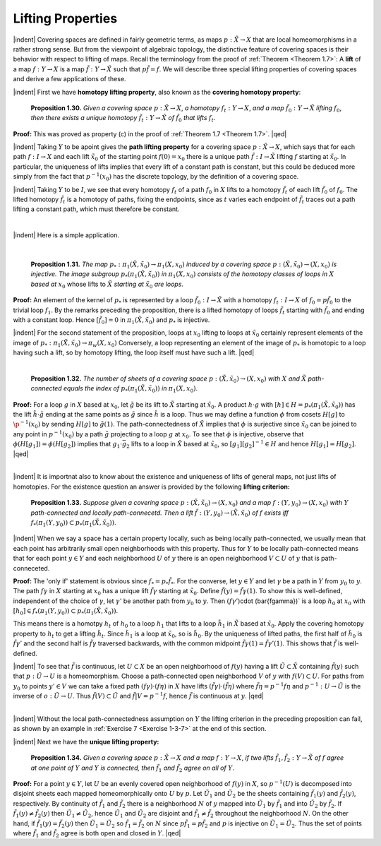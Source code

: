 Lifting Properties
================================================

|indent| Covering spaces are defined in fairly geometric terms, as maps :math:`p:\tilde{X} \rightarrow X` that are
local homeomorphisms in a rather strong sense. But from the viewpoint of algebraic
topology, the distinctive feature of covering spaces is their behavior with respect to 
lifting of maps. Recall the terminology from the proof of :ref:`Theorem <Theorem 1.7>`: A **lift** of a map
:math:`f:Y \rightarrow X` is a map :math:`\tilde{f} : Y \rightarrow \tilde{X}` such that :math:`p\tilde{f}=f`. We will describe three special lifting
properties of covering spaces and derive a few applications of these.

|indent| First we have **homotopy lifting property**, also known as the **covering homotopy property**:

.. _Proposition 1.30:

.. container::

    ..

        **Proposition 1.30.** *Given a covering space* :math:`p:\tilde{X} \rightarrow X`, *a homotopy* :math:`f_t:Y \rightarrow X`, *and a
        map* :math:`\tilde{f}_0: Y \rightarrow \tilde{X}` *lifting* :math:`f_0`, *then there exists a unique homotopy* :math:`\tilde{f}_t: Y\rightarrow \tilde{X}` *of* :math:`\tilde{f}_0` *that
        lifts* :math:`f_t`.

    **Proof:** This was proved as property (c) in the proof of :ref:`Theorem 1.7 <Theorem 1.7>`. |qed|

|indent| Taking :math:`Y` to be apoint gives the **path lifting property** for a covering space
:math:`p:\tilde{X} \rightarrow X`, which says that for each path :math:`f:I \rightarrow X` and each lift :math:`\tilde{x}_0` of the starting
point :Math:`f(0)=x_0` there is a unique path :math:`\tilde{f}:I \rightarrow \tilde{X}` lifting :math:`f` starting at :math:`\tilde{x}_0`. In particular,
the uniqueness of lifts implies that every lift of a constant path is constant, but this
could be deduced more simply from the fact that :math:`p^{-1}(x_0)` has the discrete topology,
by the definition of a covering space.

|indent| Taking :math:`Y` to be :math:`I`, we see that every homotopy :math:`f_t` of a path :math:`f_0` in :math:`X` lifts to a
homotopy :math:`\tilde{f}_t` of each lift :math:`\tilde{f}_0` of :math:`f_0`. The lifted homotopy :math:`\tilde{f}_t` is a homotopy of paths,
fixing the endpoints, since as :math:`t` varies each endpoint of :Math:`\tilde{f}_t` traces out a path lifting a 
constant path, which must therefore be constant.

|

|indent| Here is a simple application.

|


.. _Proposition 1.31:

.. container::

    ..

        **Proposition 1.31.** *The map* :math:`p_*: \pi_1(\tilde{X},\tilde{x}_0)\rightarrow \pi_1(X,x_0)` *induced by a covering space*
        :math:`p:(\tilde{X}, \tilde{x}_0) \rightarrow (X, x_0)` *is injective. The image subgroup* :math:`p_*(\pi_1(\tilde{X}, \tilde{x}_0))` *in* :math:`\pi_1(X, x_0)`
        *consists of the homotopy classes of loops in* :math:`X` *based at* :math:`x_0` whose lifts to :math:`\tilde{X}` *starting
        at* :math:`\tilde{x}_0` *are loops*.
    
    **Proof:** An element of the kernel of :math:`p_*` is represented by a loop :math:`\tilde{f}_0:I \rightarrow \tilde{X}` with a 
    homotopy :math:`f_t:I \rightarrow X` of :math:`f_0=p\tilde{f}_0` to the trivial loop :math:`f_1`. By the remarks preceding the 
    proposition, there is a lifted homotopy of loops :math:`\tilde{f}_t` starting with :math:`\tilde{f}_0` and ending with
    a constant loop. Hence :math:`[\tilde{f}_0]=0` in :math:`\pi_1(\tilde{X}, \tilde{x}_0)` and :math:`p_*` is injective.

    |indent| For the second statement of the proposition, loops at :math:`x_0` lifting to loops at :math:`\tilde{x}_0`
    certainly represent elements of the image of :math:`p_*: \pi_1(\tilde{X}, \tilde{x}_0) \rightarrow \pi_w(X,x_0)` Conversely,
    a loop representing an element of the image of :math:`p_*` is homotopic to a loop having such
    a lift, so by homotopy lifting, the loop itself must have such a lift. |qed|

|

.. _Proposition 1.32:

.. container::

    ..

        **Proposition 1.32.** *The number of sheets of a covering space* :math:`p:(\tilde{X}, \tilde{x}_0) \rightarrow (X, x_0)`
        *with* :math:`X` *and* :math:`\tilde{X}` *path-connected equals the index of* :math:`p_*(\pi_1(\tilde{X},\tilde{x}_0))` *in* :math:`\pi_1(X, x_0)`.
    
    **Proof:** For a loop :math:`g` in :math:`X` based at :math:`x_0`, let :math:`\tilde{g}` be its lift to :math:`\tilde{X}` starting at :math:`\tilde{x}_0`. A product
    :math:`h \cdot g` with :math:`[h] \in H=p_*(\pi_1(\tilde{X}, \tilde{x}_0))` has the lift :math:`\tilde{h} \cdot \tilde{g}` ending at the same points as :math:`\tilde{g}`
    since :math:`\tilde{h}` is a loop. Thus we may define a function :math:`\phi` from cosets :math:`H[g]` to :math:`\p^{-1}(x_0)`
    by sending :math:`H[g]` to :math:`\tilde{g}(1)`. The path-connectedness of :math:`\tilde{X}` implies that :Math:`\phi` is surjective
    since :math:`\tilde{x}_0` can be joined to any point in :math:`p^{-1}(x_0)` by a path :math:`\tilde{g}` projecting to a loop :math:`g` at
    :math:`x_0`. To see that :math:`\phi` is injective, observe that :math:`\phi(H[g_1])=\phi(H[g_2])` implies that :math:`g_1 \cdot \bar{g}_2`
    lifts to a loop in :math:`\tilde{X}` based at :math:`\tilde{x}_0`, so :math:`[g_1][g_2]^{-1} \in H` and hence :math:`H[g_1]=H[g_2]`. |qed|

|

|indent| It is importnat also to know about the existence and uniqueness of lifts of general
maps, not just lifts of homotopies. For the existence question an answer is provided
by the following **lifting criterion:**

.. Proposition 1.33:

.. container::

        **Proposition 1.33.** *Suppose given a covering space* :math:`p:(\tilde{X} , \tilde{x}_0) \rightarrow (X,x_0)` *and a map*
        :math:`f:(Y, y_0) \rightarrow (X,x_0)` *with* :math:`Y` *path-connected and locally path-connecetd. Then a lift*
        :math:`\tilde{f}:(Y,y_0) \rightarrow (\tilde{X}, \tilde{x}_0)` *of* :math:`f` *exists iff* :math:`f_*(\pi_1(Y, y_0)) \subset p_*(\pi_1(\tilde{X}, \tilde{x}_0))`.
    
    |indent| When we say a space has a certain property locally, such as being locally 
    path-connected, we usually mean that each point has arbitrarily small open neighborhoods
    with this property. Thus for :math:`Y` to be locally path-connected means that for each point
    :math:`y \in Y` and each neighborhood :math:`U` of :math:`y` there is an open neighborhood :math:`V \subset U` of :math:`y`
    that is path-conneceted.

    **Proof:** The 'only if' statement is obvious since :Math:`f_*= p_*\tilde{f}_*`. For the converse, let 
    :math:`y \in Y` and let :math:`\gamma` be a path in :math:`Y` from :math:`y_0` to :math:`y`. The path :math:`f\gamma` in :math:`X` starting at :math:`x_0`
    has a unique lift :math:`\tilde{f\gamma}` starting at :math:`\tilde{x}_0`. Define :math:`\tilde{f}(y) = \tilde{f\gamma}(1)`. To show this is well-defined,
    independent of the choice of :math:`\gamma`, let :math:`\gamma '` be another path from :math:`y_0` to :math:`y`. Then
    :math:`(f\gamma '`)\cdot (\bar{f\gamma})` is a loop :math:`h_0` at :math:`x_0` with :math:`[h_0] \in f_*(\pi_1(Y, y_0)) \subset p_*(\pi_1(\tilde{X},\tilde{x}_0))`.

    .. image:: fig/prop-1-33.png
        :align: right
        :width: 60%
    
    This
    means there is a homotpy :math:`h_t` of :math:`h_0` to a loop :math:`h_1` that lifts to a 
    loop :math:`\tilde{h}_1` in :math:`\tilde{X}` based at :math:`\tilde{x}_0`. Apply the covering homotopy
    property to :math:`h_t` to get a lifting :math:`\tilde{h}_t`. Since :math:`\tilde{h}_1` is a loop at
    :math:`\tilde{x}_0`, so is :math:`\tilde{h}_0`. By the uniqueness of lifted paths,
    the first half of :math:`\tilde{h}_0` is :math:`\tilde{f\gamma '}` and the second
    half is :math:`\tilde{f\gamma}` traversed backwards, with
    the common midpoint :Math:`\tilde{f\gamma}(1)=\tilde{f\gamma '}(1)`.
    This shows that :math:`\tilde{f}` is
    well-defined.

    |indent| To see that :math:`\tilde{f}` is continuous, let :math:`U \subset X` be an open neighborhood of :math:`f(y)` having
    a lift :math:`\tilde{U} \subset \tilde{X}` containing :math:`\tilde{f}(y)` such that :math:`p:\tilde{U} \rightarrow U` is a homeomorphism. Choose a 
    path-connected open neighborhood :math:`V` of :math:`y` with :math:`f(V) \subset U`. For paths from :math:`y_0` to
    points :Math:`y' \in V` we can take a fixed path :math:`(f\gamma) \cdot (f\eta)` in :math:`X` have lifts :math:`(\tilde{f\gamma}) \cdot (\tilde{f\eta})`
    where :math:`\tilde{f\eta}=p^{-1}f\eta` and :math:`p^{-1}:U \rightarrow \tilde{U}` is the inverse of :math:`o:\tilde{U} \rightarrow U`. Thus :math:`\tilde{f}(V) \subset \tilde{U}` and
    :math:`\tilde{f} | V = p^{-1}f`, hence :math:`\tilde{f}` is continuous at :math:`y`. |qed|

|

|indent| Without the local path-connectedness assumption on :math:`Y` the lifting criterion in the 
preceding proposition can fail, as shown by an example in :ref:`Exercise 7 <Exercise 1-3-7>` at the end of this 
section.

|indent| Next we have the **unique lifting property:**

.. _Proposition 1.34:

.. container::

        **Proposition 1.34.** *Given a covering space* :math:`p:\tilde{X} \rightarrow X` *and a map* :math:`f: Y \rightarrow X`, *if two lifts*
        :math:`\tilde{f}_1,\tilde{f}_2: Y \rightarrow \tilde{X}` *of* :math:`f` *agree at one point of* :math:`Y` *and* :math:`Y` *is connected, then* :math:`\tilde{f}_1` *and* :math:`\tilde{f}_2` *agree
        on all of* :math:`Y`.
    
    **Proof:** For a point :math:`y \in Y`, let :math:`U` be an evenly covered open neighborhood of :Math:`f(y)`
    in :math:`X`, so :math:`p^{-1}(U)` is decomposed into disjoint sheets each mapped homeomorphically 
    onto :math:`U` by :math:`p`. Let :math:`\tilde{U}_1` and :math:`\tilde{U}_2` be the sheets containing :math:`\tilde{f}_1(y)` and :math:`\tilde{f}_2(y)`, respectively.
    By continuity of :math:`\tilde{f}_1` and :math:`\tilde{f}_2` there is a neighborhood :math:`N` of :math:`y` mapped into :math:`\tilde{U}_1` by :math:`\tilde{f}_1`
    and into :math:`\tilde{U}_2` by :math:`\tilde{f}_2`. If :math:`\tilde{f}_1(y) \neq \tilde{f}_2(y)` then :math:`\tilde{U}_1 \neq \tilde{U}_2`, hence :math:`\tilde{U}_1` and :math:`\tilde{U}_2` are disjoint and 
    :math:`\tilde{f}_1 \neq \tilde{f}_2` throughout the neighborhood :math:`N`. On the other hand, if :math:`\tilde{f}_1(y) = \tilde{f}_2(y)` then
    :math:`\tilde{U}_1 = \tilde{U}_2` so :math:`\tilde{f}_1 = \tilde{f}_2` on :math:`N` since :math:`p\tilde{f}_1 = p\tilde{f}_2` and :math:`p` is injective on :math:`\tilde{U}_1 = \tilde{U}_2`. Thus
    the set of points where :Math:`\tilde{f}_1` and :math:`\tilde{f}_2` agree is both open and closed in :math:`Y`. |qed|



.. |indent| raw:: html

    <span style="margin-left: 2em">

.. |qed| raw:: html
    
    <span style="float:right">&#9723</span>